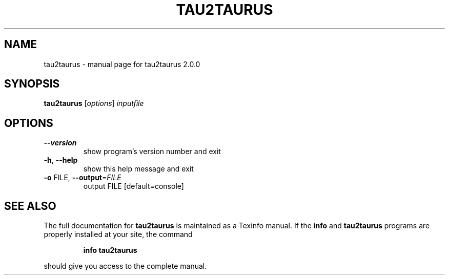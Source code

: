 .\" DO NOT MODIFY THIS FILE!  It was generated by help2man 1.38.2.
.TH TAU2TAURUS "1" "February 2011" "tau2taurus 2.0.0" "User Commands"
.SH NAME
tau2taurus \- manual page for tau2taurus 2.0.0
.SH SYNOPSIS
.B tau2taurus
[\fIoptions\fR] \fIinputfile\fR
.SH OPTIONS
.TP
\fB\-\-version\fR
show program's version number and exit
.TP
\fB\-h\fR, \fB\-\-help\fR
show this help message and exit
.TP
\fB\-o\fR FILE, \fB\-\-output\fR=\fIFILE\fR
output FILE [default=console]
.SH "SEE ALSO"
The full documentation for
.B tau2taurus
is maintained as a Texinfo manual.  If the
.B info
and
.B tau2taurus
programs are properly installed at your site, the command
.IP
.B info tau2taurus
.PP
should give you access to the complete manual.
